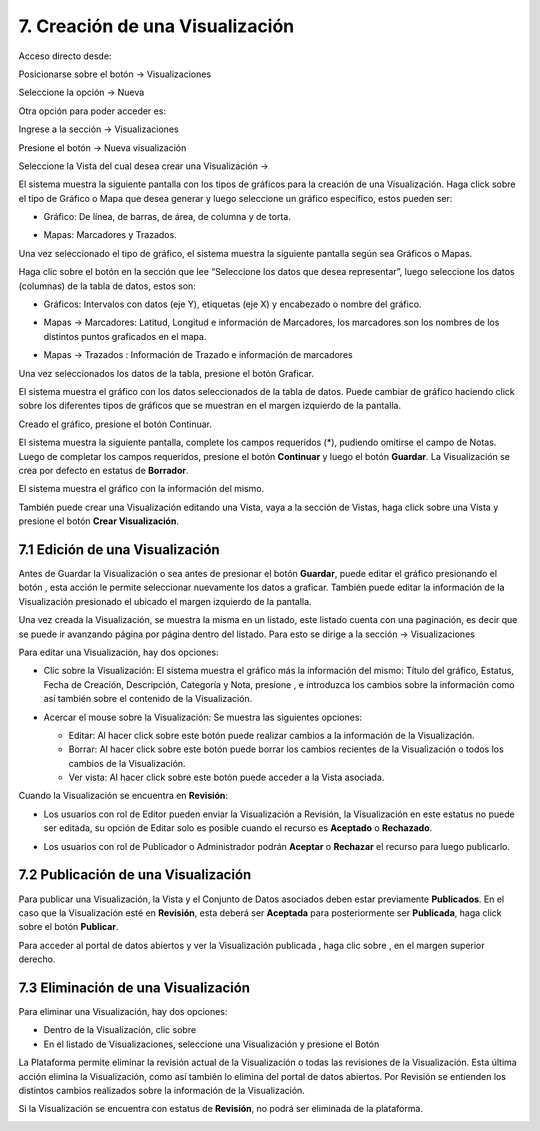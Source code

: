 7. Creación de una Visualización
================================
Acceso directo desde:

Posicionarse sobre el botón → Visualizaciones

Seleccione la opción → Nueva

.. image:: ../_static/images/img045.png

Otra opción para poder acceder es:

Ingrese a la sección → Visualizaciones

.. image:: ../_static/images/img046.png
  :align: center

Presione el botón → Nueva visualización

Seleccione la Vista del cual desea crear una Visualización →

.. image:: ../_static/images/img047.png

El sistema muestra la siguiente pantalla con los tipos de gráficos para la creación de una Visualización. Haga click sobre el tipo de Gráfico o Mapa que desea generar y luego seleccione un gráfico específico, estos pueden ser:

+ Gráfico: De línea, de barras, de área, de columna y de torta.

  .. image:: ../_static/images/img048.png

+ Mapas: Marcadores y Trazados.

  .. image:: ../_static/images/img049.png

Una vez seleccionado el tipo de gráfico, el sistema muestra la siguiente pantalla según sea Gráficos o Mapas.

.. image:: ../_static/images/img050.png
.. image:: ../_static/images/img051.png


Haga clic sobre el botón |icono-mas| en la sección que lee “Seleccione los datos que desea representar”, luego seleccione los datos (columnas) de la tabla de datos, estos son:

+ Gráficos: Intervalos con datos (eje Y), etiquetas (eje X) y encabezado o nombre del gráfico.

  .. image:: ../_static/images/img052.png

+ Mapas → Marcadores: Latitud, Longitud e información de Marcadores, los marcadores son los nombres de los distintos puntos graficados en el
  mapa.

  .. image:: ../_static/images/img053.png

+ Mapas → Trazados : Información de Trazado e información de marcadores

  .. image:: ../_static/images/img054.png

Una vez seleccionados los datos de la tabla, presione el botón Graficar.

El sistema muestra el gráfico con los datos seleccionados de la tabla de datos. Puede cambiar de gráfico haciendo click sobre los diferentes tipos de gráficos que se muestran en el margen izquierdo de la pantalla.

.. image:: ../_static/images/img055.png
.. image:: ../_static/images/img056.png

Creado el gráfico, presione el botón Continuar.

El sistema muestra la siguiente pantalla, complete los campos requeridos (*), pudiendo omitirse el campo de Notas. Luego de completar los campos requeridos, presione el botón **Continuar** y luego el botón **Guardar**. La Visualización se crea por defecto en estatus de **Borrador**. 

.. image:: ../_static/images/img057.png

El sistema muestra el gráfico con la información del mismo.

.. image:: ../_static/images/img058.png
.. image:: ../_static/images/img059.png

También puede crear una Visualización editando una Vista, vaya a la sección de Vistas, haga click sobre una Vista y presione el botón **Crear Visualización**.


7.1 Edición de una Visualización
--------------------------------
Antes de Guardar la Visualización o sea antes de presionar el botón **Guardar**, puede editar el gráfico presionando el botón |icono-editar-2|, esta acción le permite seleccionar nuevamente los datos a graficar. También puede editar la información de la Visualización presionado el |icono-editar-2| ubicado el margen izquierdo de la pantalla.

.. image:: ../_static/images/img060.png

Una vez creada la Visualización, se muestra la misma en un listado, este listado cuenta con una paginación, es decir que se puede ir avanzando página por página dentro del listado. Para esto se dirige a la sección → Visualizaciones

.. image:: ../_static/images/img061.png

Para editar una Visualización, hay dos opciones:

+ Clic sobre la Visualización: El sistema muestra el gráfico más la información del mismo: Título del gráfico, Estatus, Fecha de Creación, Descripción, Categoría y Nota, presione |icono-editar| , e introduzca los cambios sobre la información como así también sobre el contenido de la Visualización.

  .. image:: ../_static/images/img062.png

+ Acercar el mouse sobre la Visualización: Se muestra las siguientes opciones:

  .. image:: ../_static/images/img063.png
    :align: center

  + Editar: Al hacer click sobre este botón puede realizar cambios a la información de la Visualización.
  + Borrar: Al hacer click sobre este botón puede borrar los cambios recientes de la Visualización o todos los cambios de la Visualización.
  + Ver vista: Al hacer click sobre este botón puede acceder a la Vista asociada.

Cuando la Visualización se encuentra en **Revisión**:

+ Los usuarios con rol de Editor pueden enviar la Visualización a Revisión, la Visualización en este estatus no puede ser editada, su opción de Editar solo es posible cuando el recurso es **Aceptado** o **Rechazado**.
+ Los usuarios con rol de Publicador o Administrador podrán **Aceptar** o **Rechazar** el recurso para luego publicarlo.

  .. image:: ../_static/images/img064.png

7.2 Publicación de una Visualización
------------------------------------
Para publicar una Visualización, la Vista y el Conjunto de Datos asociados deben estar previamente **Publicados**. En el caso que la Visualización esté en **Revisión**, esta deberá ser **Aceptada** para posteriormente ser **Publicada**, haga click sobre el botón **Publicar**.

.. image:: ../_static/images/img065.png
.. image:: ../_static/images/img066.png

Para acceder al portal de datos abiertos y ver la Visualización publicada |icono-visualizacion|, haga clic sobre |icono-ver-sitio| , en el margen superior derecho.

.. image:: ../_static/images/img067.png

7.3 Eliminación de una Visualización
------------------------------------
Para eliminar una Visualización, hay dos opciones:

+ Dentro de la Visualización, clic sobre |icono-eliminar|

+ En el listado de Visualizaciones, seleccione una Visualización y presione el Botón |btn-borrar|

.. image:: ../_static/images/img068.png
.. image:: ../_static/images/img069.png
  :align: center

La Plataforma permite eliminar la revisión actual de la Visualización o todas las revisiones de la Visualización. Esta última acción elimina la Visualización, como así también lo elimina del portal de datos abiertos. Por Revisión se entienden los distintos cambios realizados sobre la información de la Visualización.

.. image:: ../_static/images/img070.png
  :align: center

Si la Visualización se encuentra con estatus de **Revisión**, no podrá ser eliminada de la plataforma.

.. image:: ../_static/images/img071.png

.. |icono-ver-sitio| image:: ../_static/images/icono-ver-sitio.png
.. |icono-visualizacion| image:: ../_static/images/icono-visualizacion.png
.. |icono-editar| image:: ../_static/images/icono-editar.png
.. |icono-mas| image:: ../_static/images/icono-mas.png
.. |icono-eliminar| image:: ../_static/images/icono-eliminar.png
.. |btn-borrar| image:: ../_static/images/btn-borrar.png
.. |icono-editar-2| image:: ../_static/images/icono-editar-2.png
